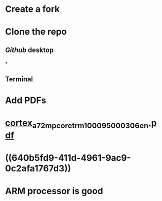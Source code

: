 * Create a fork
* Clone the repo
** [[Github]] desktop
*** [[../assets/image_1678466276400_0.png]]
***
** Terminal
* Add PDFs
* [[../assets/cortex_a72_mpcore_trm_100095_0003_06_en_1678467007171_0.pdf][cortex_a72_mpcore_trm_100095_0003_06_en.pdf]]
* ((640b5fd9-411d-4961-9ac9-0c2afa1767d3))
* ARM processor is good
